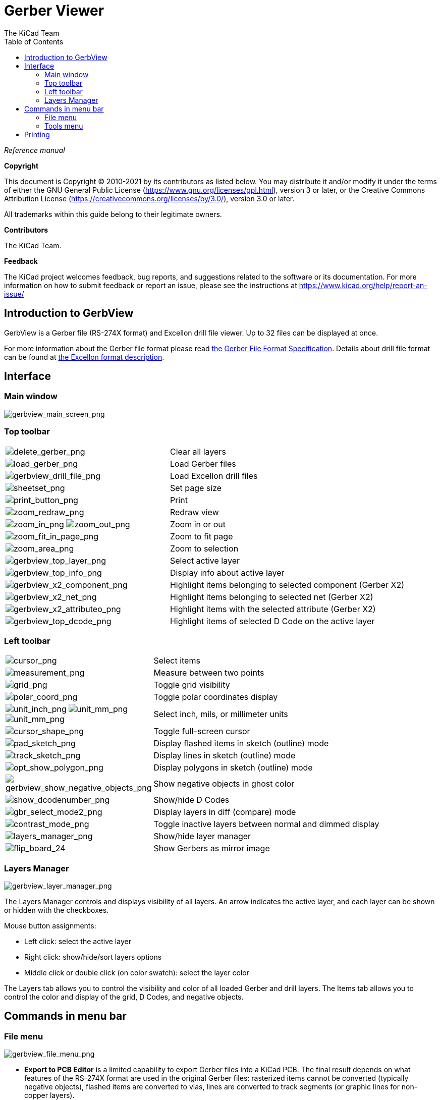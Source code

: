 :author: The KiCad Team
:doctype: article
:toc:
:ascii-ids:

= Gerber Viewer

_Reference manual_

[[copyright]]
*Copyright*

This document is Copyright (C) 2010-2021 by its contributors as listed
below. You may distribute it and/or modify it under the terms of either
the GNU General Public License (https://www.gnu.org/licenses/gpl.html),
version 3 or later, or the Creative Commons Attribution License
(https://creativecommons.org/licenses/by/3.0/), version 3.0 or later.

All trademarks within this guide belong to their legitimate owners.

[[contributors]]
*Contributors*

The KiCad Team.

[[feedback]]
*Feedback*

The KiCad project welcomes feedback, bug reports, and suggestions related to the software or its
documentation.  For more information on how to submit feedback or report an issue, please see the
instructions at https://www.kicad.org/help/report-an-issue/

//Since docbook "article" is more compact, I have to separate this page
<<<<

== Introduction to GerbView

GerbView is a Gerber file (RS-274X format) and Excellon drill file viewer. Up to 32 files can be
displayed at once.

For more information about the Gerber file format please read
http://www.ucamco.com/files/downloads/file/81/the_gerber_file_format_specification.pdf[the Gerber File Format Specification].
Details about drill file format can be found at
http://web.archive.org/web/20071030075236/http://www.excellon.com/manuals/program.htm[the Excellon format description].

== Interface

=== Main window

image::images/gerbview_main_screen.png[scaledwidth="95%",alt="gerbview_main_screen_png"]

<<<<<

=== Top toolbar

[width="100%",cols="41%,59%",]
|=======================================================================
|image:images/icons/delete_gerber_24.png[delete_gerber_png]
|Clear all layers

|image:images/icons/load_gerber_24.png[load_gerber_png]
|Load Gerber files

|image:images/icons/load_drill_24.png[gerbview_drill_file_png]
|Load Excellon drill files

|image:images/icons/sheetset_24.png[sheetset_png]
|Set page size

|image:images/icons/print_button_24.png[print_button_png]
|Print

|image:images/icons/refresh_24.png[zoom_redraw_png]
|Redraw view

|image:images/icons/zoom_in_24.png[zoom_in_png]
image:images/icons/zoom_out_24.png[zoom_out_png]
|Zoom in or out

|image:images/icons/zoom_fit_in_page_24.png[zoom_fit_in_page_png]
|Zoom to fit page

|image:images/icons/zoom_area_24.png[zoom_area_png]
|Zoom to selection

|image:images/gerbview_top_layer.png[scaledwidth="70%",alt="gerbview_top_layer_png"]
|Select active layer

|image:images/gerbview_top_info.png[scaledwidth="70%",alt="gerbview_top_info_png"]
|Display info about active layer

|image:images/gerbview_x2_component.png[scaledwidth="70%",alt="gerbview_x2_component_png"]
|Highlight items belonging to selected component (Gerber X2)

|image:images/gerbview_x2_net.png[scaledwidth="70%",alt="gerbview_x2_net_png"]
|Highlight items belonging to selected net (Gerber X2)

|image:images/gerbview_x2_attribute.png[scaledwidth="70%",alt="gerbview_x2_attributeo_png"]
|Highlight items with the selected attribute (Gerber X2)

|image:images/gerbview_top_dcode.png[scaledwidth="60%",alt="gerbview_top_dcode_png"]
|Highlight items of selected D Code on the active layer
|=======================================================================

<<<<<

=== Left toolbar

[width="100%",cols="5%,95%",]
|=======================================================================
|image:images/icons/cursor_24.png[cursor_png]
|Select items

|image:images/icons/measurement_24.png[measurement_png]
|Measure between two points

|image:images/icons/grid_24.png[grid_png]
|Toggle grid visibility

|image:images/icons/polar_coord_24.png[polar_coord_png]
|Toggle polar coordinates display

|image:images/icons/unit_inch_24.png[unit_inch_png]
image:images/icons/unit_mil_24.png[unit_mm_png]
image:images/icons/unit_mm_24.png[unit_mm_png]
|Select inch, mils, or millimeter units

|image:images/icons/cursor_shape_24.png[cursor_shape_png]
|Toggle full-screen cursor

|image:images/icons/pad_sketch_24.png[pad_sketch_png]
|Display flashed items in sketch (outline) mode

|image:images/icons/showtrack_24.png[track_sketch_png]
|Display lines in sketch (outline) mode

|image:images/icons/opt_show_polygon_24.png[opt_show_polygon_png]
|Display polygons in sketch (outline) mode

|image:images/icons/gerbview_show_negative_objects_24.png[gerbview_show_negative_objects_png]
|Show negative objects in ghost color

|image:images/icons/show_dcodenumber_24.png[show_dcodenumber_png]
|Show/hide D Codes

|image:images/icons/gbr_select_mode2_24.png[gbr_select_mode2_png]
|Display layers in diff (compare) mode

|image:images/icons/contrast_mode_24.png[contrast_mode_png]
|Toggle inactive layers between normal and dimmed display

|image:images/icons/layers_manager_24.png[layers_manager_png]
|Show/hide layer manager

|image:images/icons/flip_board_24.png[flip_board_24]
|Show Gerbers as mirror image

|=======================================================================

<<<<<

=== Layers Manager

image::images/gerbview_layer_manager.png[scaledwidth="40%",alt="gerbview_layer_manager_png"]

The Layers Manager controls and displays visibility of all layers. An arrow
indicates the active layer, and each layer can be shown or hidden with
the checkboxes.

Mouse button assignments:

* Left click: select the active layer
* Right click: show/hide/sort layers options
* Middle click or double click (on color swatch): select the layer color

The Layers tab allows you to control the visibility and color of all loaded
Gerber and drill layers.  The Items tab allows you to control the color and
display of the grid, D Codes, and negative objects.

== Commands in menu bar

=== File menu

image::images/gerbview_file_menu.png[scaledwidth="45%",alt="gerbview_file_menu_png"]

* *Export to PCB Editor* is a limited capability to export Gerber files into a KiCad PCB. The final
  result depends on what features of the RS-274X format are used in the original Gerber files:
  rasterized items cannot be converted (typically negative objects), flashed items are converted to
  vias, lines are converted to track segments (or graphic lines for non-copper layers).

=== Tools menu

image::images/gerbview_tools_menu.png[scaledwidth="25%",alt="gerbview_tools_menu_png"]

* *List DCodes* shows the D Code information for all layers.
* *Show Source* displays the Gerber file contents of the active layer in a text editor.
* *Measure Tool* allows measuring the distance between two points.
* *Clear Current Layer* erases the contents of the active layer.

== Printing

To print layers, use the
image:images/icons/print_button_24.png[print_button_png]
icon or the *File -> Print* menu.

[CAUTION]
========================================
Be sure items are inside the printable area. Use
image:images/icons/sheetset_24.png[sheetset_png] to select a
suitable page format.

Note that many photoplotters support a large plottable area, much
bigger than the page sizes used by most printers. Moving the entire
layer set may be required.

========================================
